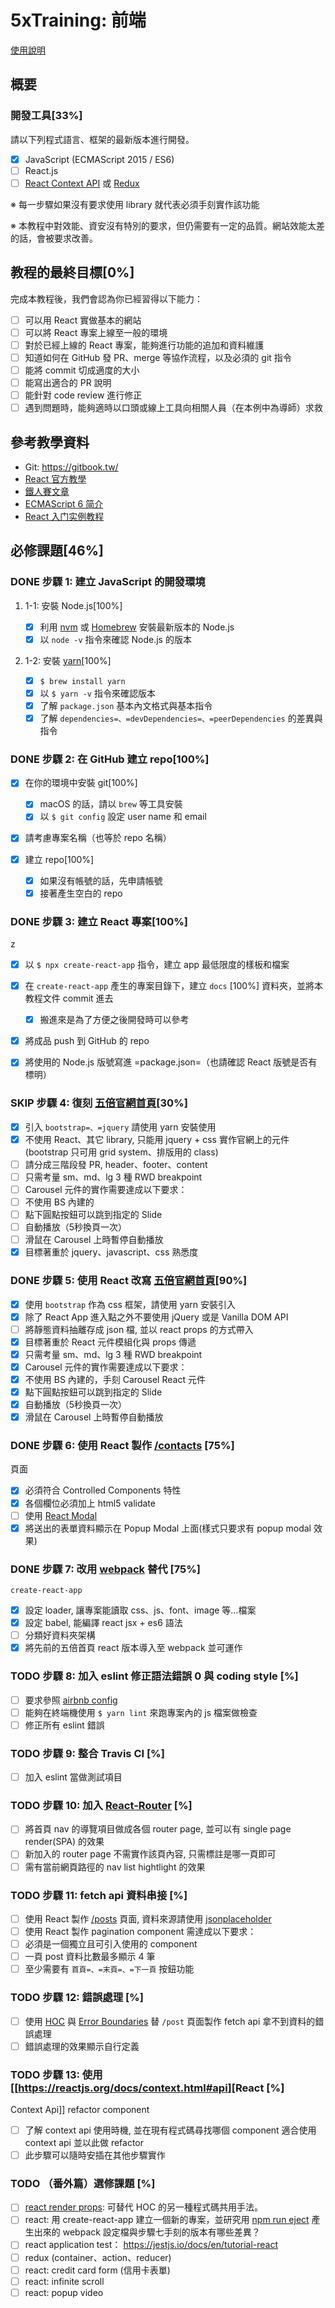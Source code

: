 * 5xTraining: 前端
  :PROPERTIES:
  :CUSTOM_ID: xtraining-前端
  :END:

[[file:README.md][使用說明]]

** 概要
   :PROPERTIES:
   :CUSTOM_ID: 概要
   :END:

*** 開發工具[33%]
    :PROPERTIES:
    :CUSTOM_ID: 開發工具
    :END:

請以下列程式語言、框架的最新版本進行開發。

- [X] JavaScript (ECMAScript 2015 / ES6)
- [ ] React.js
- [ ] [[https://reactjs.org/docs/context.html][React Context API]] 或
   [[https://github.com/reduxjs/redux][Redux]]

※ 每一步驟如果沒有要求使用 library 就代表必須手刻實作該功能

※ 本教程中對效能、資安沒有特別的要求，但仍需要有一定的品質。網站效能太差的話，會被要求改善。

** 教程的最終目標[0%]
   :PROPERTIES:
   :CUSTOM_ID: 教程的最終目標
   :END:

完成本教程後，我們會認為你已經習得以下能力：

- [ ] 可以用 React 實做基本的網站
- [ ] 可以將 React 專案上線至一般的環境
- [ ] 對於已經上線的 React 專案，能夠進行功能的追加和資料維護
- [ ] 知道如何在 GitHub 發 PR、merge 等協作流程，以及必須的 git 指令
- [ ] 能將 commit 切成適度的大小
- [ ] 能寫出適合的 PR 說明
- [ ] 能針對 code review 進行修正
- [ ] 遇到問題時，能夠適時以口頭或線上工具向相關人員（在本例中為導師）求救

** 參考教學資料
   :PROPERTIES:
   :CUSTOM_ID: 參考教學資料
   :END:

-  Git: [[https://gitbook.tw/]]
-  [[https://reactjs.org/docs/hello-world.html][React 官方教學]]
-  [[https://ithelp.ithome.com.tw/users/20103131/ironman/1012?page=1][鐵人賽文章]]
-  [[http://es6.ruanyifeng.com/?search=let&x=0&y=0#docs/intro#ECMAScript-%E7%9A%84%E5%8E%86%E5%8F%B2][ECMAScript
   6 简介]]
-  [[http://www.ruanyifeng.com/blog/2015/03/react.html][React
   入门实例教程]]

** 必修課題[46%]
   :PROPERTIES:
   :CUSTOM_ID: 必修課題
   :END:

*** DONE 步驟 1: 建立 JavaScript 的開發環境
    CLOSED: [2020-03-09 一 23:50]
    :PROPERTIES:
    :CUSTOM_ID: 步驟 1-建立-javascript-的開發環境
    :END:

**** 1-1: 安裝 Node.js[100%]
     :PROPERTIES:
     :CUSTOM_ID: 安裝-node.js
     :END:

- [X] 利用 [[https://github.com/creationix/nvm][nvm]] 或
   [[https://brew.sh/index_zh-tw][Homebrew]] 安裝最新版本的 Node.js
- [X] 以 =node -v= 指令來確認 Node.js 的版本

**** 1-2: 安裝 [[https://yarnpkg.com/zh-Hans/][yarn]][100%]
     :PROPERTIES:
     :CUSTOM_ID: 安裝-yarn
     :END:

- [X] =$ brew install yarn=
- [X] 以 =$ yarn -v= 指令來確認版本
- [X] 了解 =package.json= 基本內文格式與基本指令
- [X] 了解 =dependencies=、=devDependencies=、=peerDependencies=
   的差異與指令

*** DONE 步驟 2: 在 GitHub 建立 repo[100%]
    CLOSED: [2020-03-09 一 23:51]
    :PROPERTIES:
    :CUSTOM_ID: 步驟 2-在-github-建立-repo
    :END:

- [X] 在你的環境中安裝 git[100%]

  - [X] macOS 的話，請以 =brew= 等工具安裝
  - [X] 以 =$ git config= 設定 user name 和 email

- [X] 請考慮專案名稱（也等於 repo 名稱）
- [X] 建立 repo[100%]

  - [X] 如果沒有帳號的話，先申請帳號
  - [X] 接著產生空白的 repo

*** DONE 步驟 3: 建立 React 專案[100%]
    CLOSED: [2020-03-09 一 23:51]
    :PROPERTIES:
    :CUSTOM_ID: 步驟 3-建立-react-專案
    :END:
z
- [X] 以 =$ npx create-react-app= 指令，建立 app 最低限度的樣板和檔案
- [X] 在 =create-react-app= 產生的專案目錄下，建立 =docs= [100%]
   資料夾，並將本教程文件 commit 進去

  - [X] 搬進來是為了方便之後開發時可以參考

- [X] 將成品 push 到 GitHub 的 repo
- [X] 將使用的 Node.js 版號寫進 =package.json=（也請確認 React
   版號是否有標明）

*** SKIP 步驟 4: 復刻 [[https://5xruby.tw/][五倍官網首頁]][30%]
    :PROPERTIES:
    :CUSTOM_ID: 步驟 4-復刻-五倍官網首頁
    :END:

- [X]  引入 =bootstrap=、=jquery= 請使用 yarn 安裝使用
- [X] 不使用 React、其它 library, 只能用 jquery + css
   實作官網上的元件(bootstrap 只可用 grid system、排版用的 class)
- [ ] 請分成三階段發 PR, header、footer、content
- [ ] 只需考量 sm、md、lg 3 種 RWD breakpoint
- [ ] Carousel 元件的實作需要達成以下要求：
- [ ] 不使用 BS 內建的
- [ ] 點下圓點按鈕可以跳到指定的 Slide
- [ ] 自動播放（5秒換頁一次）
- [ ] 滑鼠在 Carousel 上時暫停自動播放
- [X] 目標著重於 jquery、javascript、css 熟悉度

*** DONE 步驟 5: 使用 React 改寫 [[https://5xruby.tw/][五倍官網首頁]][90%]
    CLOSED: [2020-03-11 三 12:00]
    :PROPERTIES:
    :CUSTOM_ID: 步驟 5-使用-react-改寫-五倍官網首頁
    :END:

- [X] 使用 =bootstrap= 作為 css 框架，請使用 yarn 安裝引入
- [X] 除了 React App 進入點之外不要使用 jQuery 或是 Vanilla DOM API
- [ ] 將靜態資料抽離存成 json 檔, 並以 react props 的方式帶入
- [X] 目標著重於 React 元件模組化與 props 傳遞
- [X] 只需考量 sm、md、lg 3 種 RWD breakpoint
- [X] Carousel 元件的實作需要達成以下要求：
- [X] 不使用 BS 內建的，手刻 Carousel React 元件
- [X] 點下圓點按鈕可以跳到指定的 Slide
- [X] 自動播放（5秒換頁一次）
- [X] 滑鼠在 Carousel 上時暫停自動播放

*** DONE 步驟 6: 使用 React 製作 [[https://5xruby.tw/contacts][/contacts]] [75%]
    CLOSED: [2020-03-11 三 12:00]
頁面
    :PROPERTIES:
    :CUSTOM_ID: 步驟 6-使用-react-製作-contacts-頁面
    :END:

- [X] 必須符合 Controlled Components 特性
- [X] 各個欄位必須加上 html5 validate
- [ ] 使用 [[https://github.com/reactjs/react-modal][React Modal]]
- [X] 將送出的表單資料顯示在 Popup Modal 上面(樣式只要求有 popup modal
   效果)

*** DONE 步驟 7: 改用 [[https://webpack.js.org/][webpack]] 替代 [75%]
    CLOSED: [2020-03-09 一 23:58]
=create-react-app=
    :PROPERTIES:
    :CUSTOM_ID: 步驟 7-改用-webpack-替代-create-react-app
    :END:

- [X] 設定 loader, 讓專案能讀取 css、js、font、image 等...檔案
- [X] 設定 babel, 能編譯 react jsx + es6 語法
- [ ] 分類好資料夾架構
- [X] 將先前的五倍首頁 react 版本導入至 webpack 並可運作

*** TODO 步驟 8: 加入 eslint 修正語法錯誤 0 與 coding style [%]
    :PROPERTIES:
    :CUSTOM_ID: 步驟 8-加入-eslint-修正語法錯誤與-coding-style
    :END:

- [ ] 要求參照
   [[https://github.com/airbnb/javascript/tree/master/packages/eslint-config-airbnb][airbnb
   config]]
- [ ] 能夠在終端機使用 =$ yarn lint= 來跑專案內的 js 檔案做檢查
- [ ] 修正所有 eslint 錯誤

*** TODO 步驟 9: 整合 Travis CI [%]
    :PROPERTIES:
    :CUSTOM_ID: 步驟 9-整合-travis-ci
    :END:

- [ ] 加入 eslint 當做測試項目

*** TODO 步驟 10: 加入 [[https://github.com/ReactTraining/react-router][React-Router]] [%]
    :PROPERTIES:
    :CUSTOM_ID: 步驟 10-加入-react-router
    :END:

- [ ] 將首頁 nav 的導覽項目做成各個 router page, 並可以有 single page
   render(SPA) 的效果
- [ ] 新加入的 router page 不需實作該頁內容, 只需標註是哪一頁即可
- [ ] 需有當前網頁路徑的 nav list hightlight 的效果

*** TODO 步驟 11: fetch api 資料串接 [%]
    :PROPERTIES:
    :CUSTOM_ID: 步驟 11-fetch-api-資料串接
    :END:

- [ ] 使用 React 製作 [[https://5xruby.tw/posts][/posts]] 頁面,
   資料來源請使用
   [[https://jsonplaceholder.typicode.com/][jsonplaceholder]]
- [ ] 使用 React 製作 pagination component 需達成以下要求：
- [ ] 必須是一個獨立且可引入使用的 component
- [ ] 一頁 post 資料比數最多顯示 4 筆
- [ ] 至少需要有 =首頁=、=末頁=、=下一頁= 按鈕功能

*** TODO 步驟 12: 錯誤處理 [%]
    :PROPERTIES:
    :CUSTOM_ID: 步驟 12-錯誤處理
    :END:

- [ ] 使用 [[https://reactjs.org/docs/higher-order-components.html][HOC]]
   與
   [[https://reactjs.org/docs/error-boundaries.html#introducing-error-boundaries][Error
   Boundaries]] 替 =/post= 頁面製作 fetch api 拿不到資料的錯誤處理
- [ ] 錯誤處理的效果顯示自行定義

*** TODO 步驟 13: 使用 [[https://reactjs.org/docs/context.html#api][React [%]
Context Api]] refactor component
    :PROPERTIES:
    :CUSTOM_ID: 步驟 13-使用-react-context-api-refactor-component
    :END:

- [ ] 了解 context api 使用時機, 並在現有程式碼尋找哪個 component 適合使用
   context api 並以此做 refactor
- [ ] 此步驟可以隨時安插在其他步驟實作

*** TODO （番外篇）選修課題 [%]
    :PROPERTIES:
    :CUSTOM_ID: 番外篇選修課題
    :END:

- [ ] [[https://reactjs.org/docs/render-props.html][react render props]]:
   可替代 HOC 的另一種程式碼共用手法。
- [ ] react: 用 create-react-app 建立一個新的專案，並研究用
   [[https://github.com/facebook/create-react-app/blob/master/packages/react-scripts/template/README.md#npm-run-eject][npm
   run eject]] 產生出來的 webpack 設定檔與步驟七手刻的版本有哪些差異？
- [ ] react application test： https://jestjs.io/docs/en/tutorial-react
- [ ] redux (container、action、reducer)
- [ ] react: credit card form (信用卡表單)
- [ ] react: infinite scroll
- [ ] react: popup video
